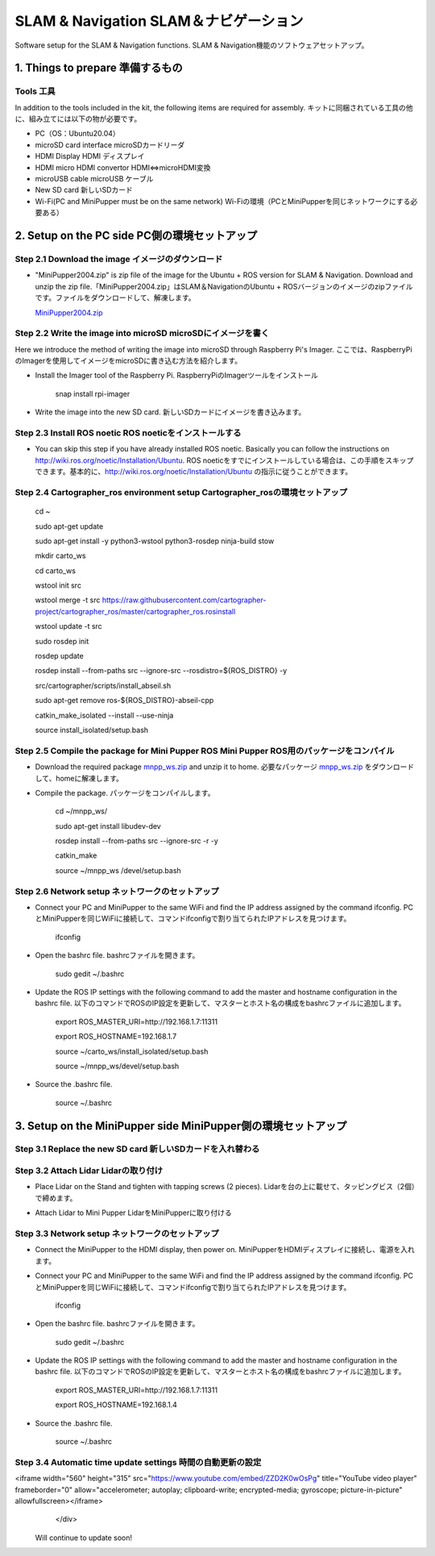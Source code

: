 SLAM & Navigation  SLAM＆ナビゲーション
========

.. contents 目次:: :depth: 2

Software setup for the SLAM & Navigation functions. SLAM & Navigation機能のソフトウェアセットアップ。

1. Things to prepare 準備するもの
-------------

Tools 工具
^^^^^^^^^^^^^^^^^^^^^
In addition to the tools included in the kit, the following items are required for assembly. キットに同梱されている工具の他に、組み立てには以下の物が必要です。

* PC（OS：Ubuntu20.04）
* microSD card interface microSDカードリーダ  
* HDMI Display HDMI ディスプレイ 
* HDMI micro HDMI convertor HDMI⇔microHDMI変換 
* microUSB cable microUSB ケーブル 
* New SD card 新しいSDカード
* Wi-Fi(PC and MiniPupper must be on the same network) Wi-Fiの環境（PCとMiniPupperを同じネットワークにする必要ある）

2. Setup on the PC side PC側の環境セットアップ
-------------
Step 2.1 Download the image  イメージのダウンロード
^^^^^^^^^^^^^^^^^^^^^

* "MiniPupper2004.zip" is zip file of the image for the Ubuntu + ROS version for SLAM & Navigation. Download and unzip the zip file.「MiniPupper2004.zip」はSLAM＆NavigationのUbuntu + ROSバージョンのイメージのzipファイルです。ファイルをダウンロードして、解凍します。

  `MiniPupper2004.zip <https://drive.google.com/file/d/11zeivhN-fyTMdf6iuhcVD-Ib6aKj7s_5/view?usp=sharing>`_ 
  
Step 2.2 Write the image into microSD microSDにイメージを書く
^^^^^^^^^^^^^^^^^^^^^

Here we introduce the method of writing the image into microSD through Raspberry Pi's Imager. ここでは、RaspberryPiのImagerを使用してイメージをmicroSDに書き込む方法を紹介します。

* Install the Imager tool of the Raspberry Pi. RaspberryPiのImagerツールをインストール

	snap install rpi-imager
    
* Write the image into the new SD card.  新しいSDカードにイメージを書き込みます。
.. image:: ../_static/148.gif
    :align: center

Step 2.3 Install ROS noetic ROS noeticをインストールする
^^^^^^^^^^^^^^^^^^^^^

* You can skip this step if you have already installed ROS noetic. Basically you can follow the instructions on http://wiki.ros.org/noetic/Installation/Ubuntu. ROS noeticをすでにインストールしている場合は、この手順をスキップできます。基本的に、http://wiki.ros.org/noetic/Installation/Ubuntu の指示に従うことができます。

Step 2.4 Cartographer_ros environment setup Cartographer_rosの環境セットアップ
^^^^^^^^^^^^^^^^^^^^^

	cd ~

	sudo apt-get update

	sudo apt-get install -y python3-wstool python3-rosdep ninja-build stow
    
	mkdir carto_ws

	cd carto_ws

	wstool init src

	wstool merge -t src https://raw.githubusercontent.com/cartographer-project/cartographer_ros/master/cartographer_ros.rosinstall

	wstool update -t src

	sudo rosdep init

	rosdep update

	rosdep install --from-paths src --ignore-src --rosdistro=${ROS_DISTRO} -y

	src/cartographer/scripts/install_abseil.sh

	sudo apt-get remove ros-${ROS_DISTRO}-abseil-cpp

	catkin_make_isolated --install --use-ninja

	source install_isolated/setup.bash
    
Step 2.5 Compile the package for Mini Pupper ROS Mini Pupper ROS用のパッケージをコンパイル
^^^^^^^^^^^^^^^^^^^^

* Download the required package `mnpp_ws.zip <https://drive.google.com/file/d/1gbuvy29hNnS3Ep2o_uR8qAYnFKkr7Dj4/view?usp=sharing>`_  and unzip it to home. 必要なパッケージ `mnpp_ws.zip <https://drive.google.com/file/d/1gbuvy29hNnS3Ep2o_uR8qAYnFKkr7Dj4/view?usp=sharing>`_ をダウンロードして、homeに解凍します。

.. image:: ../_static/149.gif
    :align: center
    
* Compile the package. パッケージをコンパイルします。

	cd ~/mnpp_ws/

	sudo apt-get install libudev-dev

	rosdep install --from-paths src --ignore-src -r -y

	catkin_make

	source ~/mnpp_ws /devel/setup.bash


.. image:: ../_static/150.gif
    :align: center
    
Step 2.6 Network setup ネットワークのセットアップ
^^^^^^^^^^^^^^^^^^^^^

* Connect your PC and MiniPupper to the same WiFi and find the IP address assigned by the command ifconfig. PCとMiniPupperを同じWiFiに接続して、コマンドifconfigで割り当てられたIPアドレスを見つけます。

	ifconfig
	
* Open the bashrc file. bashrcファイルを開きます。
		
	sudo gedit ~/.bashrc

* Update the ROS IP settings with the following command to add the master and hostname configuration in the bashrc file. 以下のコマンドでROSのIP設定を更新して、マスターとホスト名の構成をbashrcファイルに追加します。

	export ROS_MASTER_URI=http://192.168.1.7:11311

	export ROS_HOSTNAME=192.168.1.7

	source ~/carto_ws/install_isolated/setup.bash

	source ~/mnpp_ws/devel/setup.bash

* Source the .bashrc file. 

	source ~/.bashrc
		
.. image:: ../_static/151.gif
    :align: center

3. Setup on the MiniPupper side MiniPupper側の環境セットアップ
-------------

Step 3.1 Replace the new SD card 新しいSDカードを入れ替わる
^^^^^^^^^^^^^^^^^^^^^

.. image:: ../_static/152.gif
    :align: center

Step 3.2 Attach Lidar Lidarの取り付け
^^^^^^^^^^^^^^^^^^^^^

* Place Lidar on the Stand and tighten with tapping screws (2 pieces).  Lidarを台の上に載せて、タッピングビス（2個）で締めます。

.. image:: ../_static/153.jpg
    :align: center

* Attach Lidar to Mini Pupper LidarをMiniPupperに取り付ける

.. image:: ../_static/154.gif
    :align: center

Step 3.3 Network setup ネットワークのセットアップ
^^^^^^^^^^^^^^^^^^^^^

* Connect the MiniPupper to the HDMI display, then power on. MiniPupperをHDMIディスプレイに接続し、電源を入れます。

* Connect your PC and MiniPupper to the same WiFi and find the IP address assigned by the command ifconfig. PCとMiniPupperを同じWiFiに接続して、コマンドifconfigで割り当てられたIPアドレスを見つけます。

	ifconfig
	
* Open the bashrc file. bashrcファイルを開きます。
		
	sudo gedit ~/.bashrc

* Update the ROS IP settings with the following command to add the master and hostname configuration in the bashrc file. 以下のコマンドでROSのIP設定を更新して、マスターとホスト名の構成をbashrcファイルに追加します。

	export ROS_MASTER_URI=http://192.168.1.7:11311
	
	export ROS_HOSTNAME=192.168.1.4

* Source the .bashrc file. 

	source ~/.bashrc
		
.. image:: ../_static/155.gif
    :align: center

Step 3.4 Automatic time update settings 時間の自動更新の設定
^^^^^^^^^^^^^^^^^^^^^

.. raw:: html

    <div style="position: relative; height: 0; overflow: hidden; max-width: 100%; height: auto;">
<iframe width="560" height="315" src="https://www.youtube.com/embed/ZZD2K0wOsPg" title="YouTube video player" frameborder="0" allow="accelerometer; autoplay; clipboard-write; encrypted-media; gyroscope; picture-in-picture" allowfullscreen></iframe>
    </div>




 Will continue to update soon!
